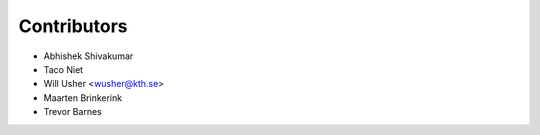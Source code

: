 ============
Contributors
============

* Abhishek Shivakumar
* Taco Niet
* Will Usher <wusher@kth.se>
* Maarten Brinkerink
* Trevor Barnes
